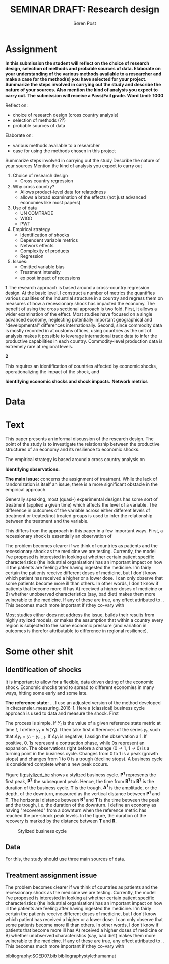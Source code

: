 #+TITLE: SEMINAR DRAFT: Research design
#+AUTHOR: Søren Post
#+Options: toc:nil
#+LATEX_HEADER: \setlength{\parskip}{1em} % set spaces between paragraphs to 1 character
#+LATEX_HEADER: \setlength{\parindent}{0em} % set indents for new paragraphs to 0
#+LATEX_HEADER: \usepackage{natbib}
#+LATEX_HEADER: \usepackage[a4paper, total={6in, 8in}]{geometry}
#+LATEX_HEADER: \newcommand{\vect}[1]{\boldsymbol{#1}}

\newpage
* Assignment
*In this submission the student will reflect on the choice of research design, selection of methods and probable sources of data. Elaborate on your understanding of the various methods available to a researcher and make a case for the method(s) you have selected for your project. Summarize the steps involved in carrying out the study and describe the nature of your sources. Also mention the kind of analysis you expect to carry out. The submission will receive a Pass/Fail grade. Word Limit: 1000*

Reflect on: 
 - choice of research design (cross country analysis)
 - selection of methods (??)
 - probable sources of data 

Elaborate on:
 - various methods available to a researcher
 - case for using the methods chosen in this project

Summarize steps involved in carrying out the study
Describe the nature of your sources
Mention the kind of analysis you expect to carry out


1. Choice of research design
   - Cross country regression

2. Why cross country?
   - Allows product-level data for relatedness
   - allows a broad examination of the effects (not just advanced economies like
     most papers)

3. Use of data
   - UN COMTRADE
   - WIOD
   - PWT

4. Empirical strategy
   - Identification of shocks
   - Dependent variable metrics
   - Network effects
   - Complexity of products
   - Regression

5. Issues:
   - Omitted variable bias
   - Treatment intensity
   - ex post impact of recessions

*1* The research approach is based around a cross-country regression design. At the
basic level, I construct a number of metrics the quantifies various qualities of the industrial
structure in a country and regress them on measures of how a recessionary shock
has impacted the economy. The benefit of using the cross sectional approach is
two fold. First, it allows a wider examination of the effect. Most studies have
focused on a single advanced economy, neglecting potentially important
geographical and "developmental" differences internationally. Second, since
commodity data is mostly recorded in at customs offices,  using countries as the
unit of analysis makes it possible to leverage international trade data to infer
the productive capabilities in each country. Commodity-level production data is
extremely rare at regional levels.

*2*


This requires an identification of countries
affected by economic shocks, operationalizing the impact of the shock, and

*Identifying economic shocks and shock impacts.*
*Network metrics*

* Data


* Text
This paper presents an informal discussion of the research design. The point of
the study is to investigate the relationship between the productive structures
of an economy and its resilience to economic shocks.

The empirical strategy is based around a cross country analysis on


*Identifying observations:*



*The main issue:* concerns the assignment of treatment. While the lack of
randomization is itself an issue, there is a more significant obstacle in the
empirical approach.

Generally speaking, most (quasi-) experimental designs has some sort of treatment (applied a
given time) which affects the level of a variable. The difference in outcomes of the variable
across either different levels of treatment or treated/not treated groups is
used to infer the relationship between the treatment and the variable.

This differs from the approach in this paper in a few important ways. First, a
recessionary shock is essentially an observation of



The problem becomes clearer if we think of countries as patients and the
recessionary shock as the medicine we are testing. Currently, the model I've
proposed is interested in looking at whether certain patient specific
characteristics (the industrial organisation) has an important impact on how ill
the patients are feeling after having ingested the medicine. I'm fairly certain
the patients receive different doses of medicine, but I don't know which patient
has received a higher or a lower dose. I can only observe that some patients
become more ill than others. In other words, I don't know if patients that
become more ill has A) received a higher doses of medicine or B) whether
unobserved characteristics (say, bad diet) makes them more vulnerable to the
medicine. If any of these are true, any effect attributed to .. This becomes
much more important if (they co-vary with

Most studies either does not address the issue, builds their results from highly
stylized models, or makes the assumption that within a country every region is
subjected to the same economic pressure (and variation in outcomes is therefor
attributable to difference in regional resilience).

* Some other shit
** Identification of shocks
It is important to allow for a flexible, data driven dating of the economic shock. Economic shocks tend to spread to different economies in many ways, hitting some early and some late. 

*The reference state:* 
... I use an adjusted version of the method developed in cite:sensier_measuring_2016-1. Here a  (classical) business cycle approach is used to data and measure the shock. First

The process is simple. If $Y_t$ is the value of a given reference state metric at time $t$, I define $y_t = ln(Y_t)$. I then take first differences of the series $y_t$, such that $\Delta y_t = y_t - y_{t-1}$. If $\Delta y_t$ is negative, I assign the observation a 1. If positive, 0. 1s represent a contraction phase, while 0s represent an expansion. The observations right before a change (0 $\rightarrow$ 1, 1 $\rightarrow$ 0) is a turning point in the business cycle. Changes from 0 to 1 is a peak (growth stops) and changes from 1 to 0 is a trough (decline stops). A business cycle is considered complete when a new peak occurs.

Figure [[fig:stylized_bc]] shows a stylized business cycle. *P^1* represents the first peak, *P^2* the subsequent peak. Hence, the time from *B^1* to *B^2* is the duration of the business cycle. *T* is the trough. *A^1* is the amplitude, or the depth, of the downturn, measured as the vertical distance between *P^1* and *T*. The horizontal distance between *B^1* and *T* is the time between the peak and the trough, i.e. the duration of the downturn. I define an economy as having "recovered" from a downturn when the reference metric has reached the pre-shock peak levels. In the figure, the duration of the recovery is marked by the distance between *T* and *R*.

#+CAPTION: Stylized business cycle
#+LABEL: fig:stylized_bc
[[/home/post/MEGAsync/MEGAsync/university/SGED07/assignments/papers/figs/bc.png]]

** Data
For this, the study should use three main sources of data.

** Treatment assignment issue

The problem becomes clearer if we think of countries as patients and the recessionary shock as the medicine we are testing. Currently, the model I've proposed is interested in looking at whether certain patient specific characteristics (the industrial organisation) has an important impact on how ill the patients are feeling after having ingested the medicine. I'm fairly certain the patients receive different doses of medicine, but I don't know which patient has received a higher or a lower dose. I can only observe that some patients become more ill than others. In other words, I don't know if patients that become more ill has A) received a higher doses of medicine or B) whether unobserved characteristics (say, bad diet) makes them more vulnerable to the medicine. If any of these are true, any effect attributed to .. This becomes much more important if (they co-vary with 

\newpage

bibliography:SGED07.bib
bibliographystyle:humannat

